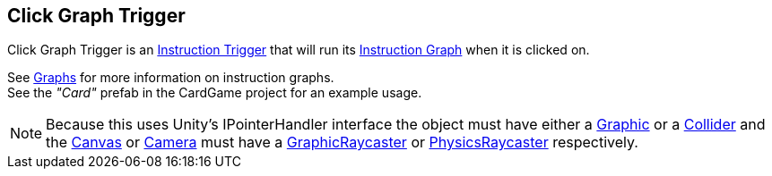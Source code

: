 [#manual/click-graph-trigger]

## Click Graph Trigger

Click Graph Trigger is an <<manual/instruction-trigger.html,Instruction Trigger>> that will run its <<instruction-graph.html,Instruction Graph>> when it is clicked on.

See <<topics/graphs-1.html,Graphs>> for more information on instruction graphs. +
See the _"Card"_ prefab in the CardGame project for an example usage.

NOTE: Because this uses Unity's IPointerHandler interface the object must have either a https://docs.unity3d.com/ScriptReference/UI.Graphic.html[Graphic^] or a https://docs.unity3d.com/ScriptReference/Collider.html[Collider^] and the https://docs.unity3d.com/ScriptReference/Canvas.html[Canvas^] or https://docs.unity3d.com/ScriptReference/Camera.html[Camera^] must have a https://docs.unity3d.com/ScriptReference/UI.GraphicRaycaster.html[GraphicRaycaster^] or https://docs.unity3d.com/ScriptReference/EventSystems.PhysicsRaycaster.html[PhysicsRaycaster^] respectively.

ifdef::backend-multipage_html5[]
<<reference/click-graph-trigger.html,Reference>>
endif::[]